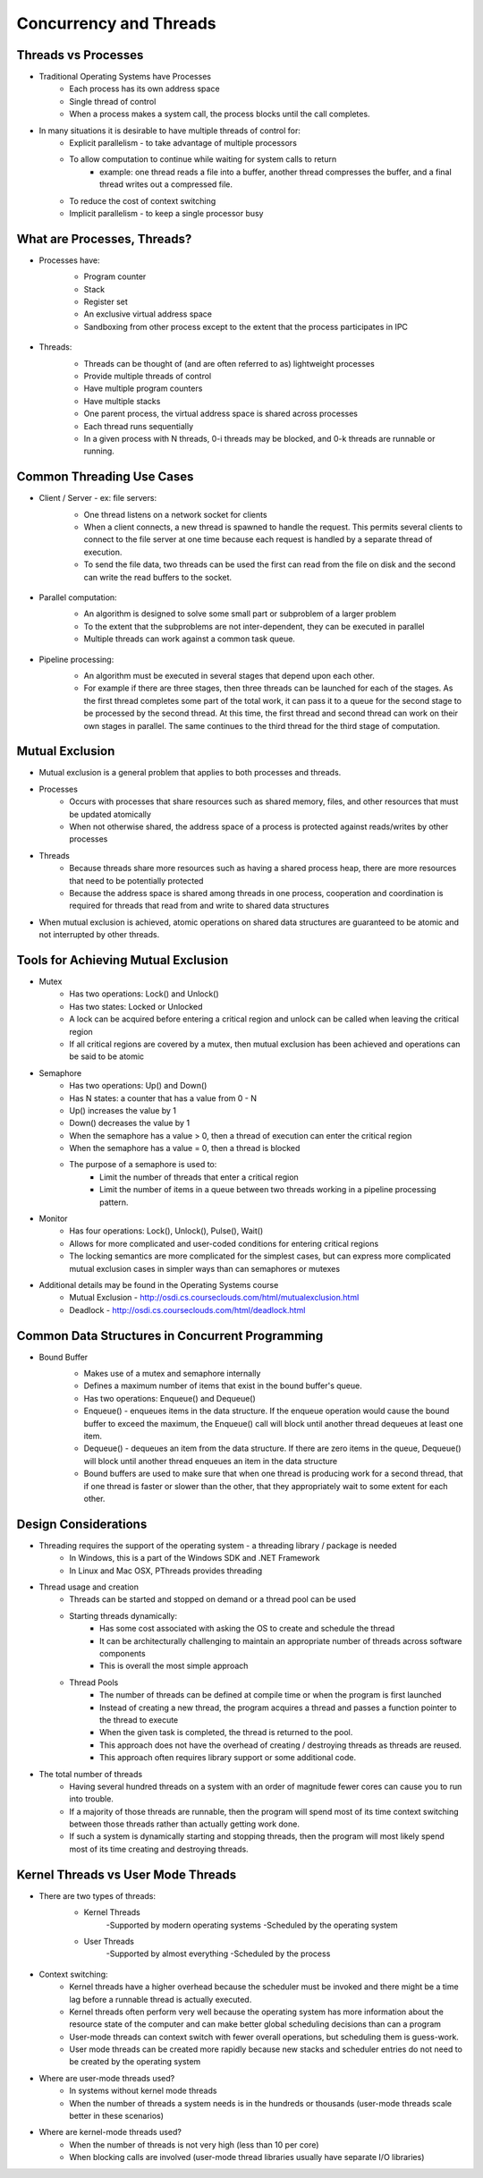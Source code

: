 Concurrency and Threads
===========================

Threads vs Processes
--------------------

- Traditional Operating Systems have Processes
	- Each process has its own address space
	- Single thread of control
	- When a process makes a system call, the process blocks until the call completes.

- In many situations it is desirable to have multiple threads of control for:
	- Explicit parallelism - to take advantage of multiple processors
	- To allow computation to continue while waiting for system calls to return
		- example: one thread reads a file into a buffer, another thread compresses the buffer, and a final thread writes out a compressed file.
	- To reduce the cost of context switching
	- Implicit parallelism - to keep a single processor busy


What are Processes, Threads?
----------------------------

- Processes have:
	- Program counter
	- Stack
	- Register set
	- An exclusive virtual address space
	- Sandboxing from other process except to the extent that the process participates in IPC

	.. figure:: figures/concurrency/memory_layout.png
	   :align: center
	   :alt: Process Memory Layout

- Threads:
	- Threads can be thought of (and are often referred to as) lightweight processes
	- Provide multiple threads of control
	- Have multiple program counters
	- Have multiple stacks
	- One parent process, the virtual address space is shared across processes
	- Each thread runs sequentially
	- In a given process with N threads, 0-i threads may be blocked, and 0-k threads are runnable or running.

	.. figure:: figures/concurrency/memory_layout_multithreaded.png
	   :align: center
	   :alt: Threaded Memory Layout


Common Threading Use Cases
--------------------------

- Client / Server - ex: file servers:
	- One thread listens on a network socket for clients
	- When a client connects, a new thread is spawned to handle the request. This permits several clients to connect to the file server at one time because each request is handled by a separate thread of execution.
	- To send the file data, two threads can be used the first can read from the file on disk and the second can write the read buffers to the socket. 

	.. figure:: figures/concurrency/client_server.png
	   :align: center
	   :alt: Client-Server Thread Model

- Parallel computation:
	- An algorithm is designed to solve some small part or subproblem of a larger problem
	- To the extent that the subproblems are not inter-dependent, they can be executed in parallel
	- Multiple threads can work against a common task queue.

	.. figure:: figures/concurrency/parallel_threads.png
	   :align: center
	   :alt: Parallel Thread Model

- Pipeline processing:
	- An algorithm must be executed in several stages that depend upon each other.
	- For example if there are three stages, then three threads can be launched for each of the stages. As the first thread completes some part of the total work, it can pass it to a queue for the second stage to be processed by the second thread. At this time, the first thread and second thread can work on their own stages in parallel. The same continues to the third thread for the third stage of computation.

	.. figure:: figures/concurrency/pipeline_threads.png
	   :align: center
	   :alt: Pipeline Thread Model

Mutual Exclusion
----------------

- Mutual exclusion is a general problem that applies to both processes and threads.

- Processes
	- Occurs with processes that share resources such as shared memory, files, and other resources that must be updated atomically
	- When not otherwise shared, the address space of a process is protected against reads/writes by other processes
- Threads
	- Because threads share more resources such as having a shared process heap, there are more resources that need to be potentially protected
	- Because the address space is shared among threads in one process, cooperation and coordination is required for threads that read from and write to shared data structures

- When mutual exclusion is achieved, atomic operations on shared data structures are guaranteed to be atomic and not interrupted by other threads.


Tools for Achieving Mutual Exclusion
------------------------------------

- Mutex
	- Has two operations: Lock() and Unlock()
	- Has two states: Locked or Unlocked
	- A lock can be acquired before entering a critical region and unlock can be called when leaving the critical region
	- If all critical regions are covered by a mutex, then mutual exclusion has been achieved and operations can be said to be atomic
- Semaphore
	- Has two operations: Up() and Down()
	- Has N states: a counter that has a value from 0 - N
	- Up() increases the value by 1
	- Down() decreases the value by 1
	- When the semaphore has a value > 0, then a thread of execution can enter the critical region
	- When the semaphore has a value = 0, then a thread is blocked
	- The purpose of a semaphore is used to:
		- Limit the number of threads that enter a critical region
		- Limit the number of items in a queue between two threads working in a pipeline processing pattern.
- Monitor
	- Has four operations: Lock(), Unlock(), Pulse(), Wait()
	- Allows for more complicated and user-coded conditions for entering critical regions
	- The locking semantics are more complicated for the simplest cases, but can express more complicated mutual exclusion cases in simpler ways than can semaphores or mutexes

- Additional details may be found in the Operating Systems course
	- Mutual Exclusion - http://osdi.cs.courseclouds.com/html/mutualexclusion.html
	- Deadlock - http://osdi.cs.courseclouds.com/html/deadlock.html

Common Data Structures in Concurrent Programming
------------------------------------------------

- Bound Buffer
	- Makes use of a mutex and semaphore internally
	- Defines a maximum number of items that exist in the bound buffer's queue.
	- Has two operations: Enqueue() and Dequeue()
	- Enqueue() - enqueues items in the data structure. If the enqueue operation would cause the bound buffer to exceed the maximum, the Enqueue() call will block until another thread dequeues at least one item.
	- Dequeue() - dequeues an item from the data structure. If there are zero items in the queue, Dequeue() will block until another thread enqueues an item in the data structure
	- Bound buffers are used to make sure that when one thread is producing work for a second thread, that if one thread is faster or slower than the other, that they appropriately wait to some extent for each other.

	.. figure:: figures/concurrency/bound_buffer.png
	   :align: center
	   :alt: Bound Buffer


Design Considerations
---------------------

- Threading requires the support of the operating system - a threading library / package is needed
	- In Windows, this is a part of the Windows SDK and .NET Framework
	- In Linux and Mac OSX, PThreads provides threading
- Thread usage and creation
	- Threads can be started and stopped on demand or a thread pool can be used
	- Starting threads dynamically:
		- Has some cost associated with asking the OS to create and schedule the thread
		- It can be architecturally challenging to maintain an appropriate number of threads across software components
		- This is overall the most simple approach
	- Thread Pools
		- The number of threads can be defined at compile time or when the program is first launched
		- Instead of creating a new thread, the program acquires a thread and passes a function pointer to the thread to execute
		- When the given task is completed, the thread is returned to the pool.
		- This approach does not have the overhead of creating / destroying threads as threads are reused.
		- This approach often requires library support or some additional code.
- The total number of threads
	- Having several hundred threads on a system with an order of magnitude fewer cores can cause you to run into trouble.
	- If a majority of those threads are runnable, then the program will spend most of its time context switching between those threads rather than actually getting work done.
	- If such a system is dynamically starting and stopping threads, then the program will most likely spend most of its time creating and destroying threads.


Kernel Threads vs User Mode Threads
-----------------------------------

- There are two types of threads:
	- Kernel Threads
		-Supported by modern operating systems
		-Scheduled by the operating system
	- User Threads
		-Supported by almost everything
		-Scheduled by the process

	.. figure:: figures/concurrency/kernel_user_threads.png
	   :align: center
	   :alt: Kernel and User Mode Threads


- Context switching:
	- Kernel threads have a higher overhead because the scheduler must be invoked and there might be a time lag before a runnable thread is actually executed.
	- Kernel threads often perform very well because the operating system has more information about the resource state of the computer and can make better global scheduling decisions than can a program
	- User-mode threads can context switch with fewer overall operations, but scheduling them is guess-work.
	- User mode threads can be created more rapidly because new stacks and scheduler entries do not need to be created by the operating system
- Where are user-mode threads used?
	- In systems without kernel mode threads
	- When the number of threads a system needs is in the hundreds or thousands (user-mode threads scale better in these scenarios)
- Where are kernel-mode threads used?
	- When the number of threads is not very high (less than 10 per core)
	- When blocking calls are involved (user-mode thread libraries usually have separate I/O libraries)



